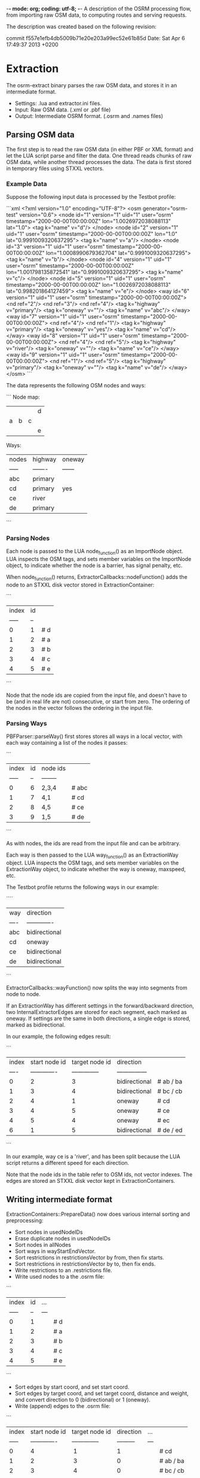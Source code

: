 -*- mode: org; coding: utf-8; -*-
A description of the OSRM processing flow, from importing raw OSM data, to computing routes and serving requests.

The description was created based on the following revision:

commit f557e1efb4db5009b71e20e203a99ec52e61b85d
Date:   Sat Apr 6 17:49:37 2013 +0200

* Extraction
The osrm-extract binary parses the raw OSM data, and stores it in an intermediate format.

- Settings: .lua and extractor.ini files.
- Input: Raw OSM data. (.xml or .pbf file)
- Output: Intermediate OSRM format. (.osrm and .names files)

** Parsing OSM data
The first step is to read the raw OSM data (in either PBF or XML format) and let the LUA script parse and filter the data. One thread reads chunks of raw OSM data, while another thread processes the data. The data is first stored in temporary files using STXXL vectors.

*** Example Data
Suppose the following input data is processed by the Testbot profile:

```xml
<?xml version="1.0" encoding="UTF-8"?>
<osm generator="osrm-test" version="0.6">
  <node id="1" version="1" uid="1" user="osrm" timestamp="2000-00-00T00:00:00Z" lon="1.0026972038088113" lat="1.0">
    <tag k="name" v="d"/>
  </node>
  <node id="2" version="1" uid="1" user="osrm" timestamp="2000-00-00T00:00:00Z" lon="1.0" lat="0.9991009320637295">
    <tag k="name" v="a"/>
  </node>
  <node id="3" version="1" uid="1" user="osrm" timestamp="2000-00-00T00:00:00Z" lon="1.0008990679362704" lat="0.9991009320637295">
    <tag k="name" v="b"/>
  </node>
  <node id="4" version="1" uid="1" user="osrm" timestamp="2000-00-00T00:00:00Z" lon="1.001798135872541" lat="0.9991009320637295">
    <tag k="name" v="c"/>
  </node>
  <node id="5" version="1" uid="1" user="osrm" timestamp="2000-00-00T00:00:00Z" lon="1.0026972038088113" lat="0.998201864127459">
    <tag k="name" v="e"/>
  </node>
  <way id="6" version="1" uid="1" user="osrm" timestamp="2000-00-00T00:00:00Z">
    <nd ref="2"/>
    <nd ref="3"/>
    <nd ref="4"/>
    <tag k="highway" v="primary"/>
    <tag k="oneway" v=""/>
    <tag k="name" v="abc"/>
  </way>
  <way id="7" version="1" uid="1" user="osrm" timestamp="2000-00-00T00:00:00Z">
    <nd ref="4"/>
    <nd ref="1"/>
    <tag k="highway" v="primary"/>
    <tag k="oneway" v="yes"/>
    <tag k="name" v="cd"/>
  </way>
  <way id="8" version="1" uid="1" user="osrm" timestamp="2000-00-00T00:00:00Z">
    <nd ref="4"/>
    <nd ref="5"/>
    <tag k="highway" v="river"/>
    <tag k="oneway" v=""/>
    <tag k="name" v="ce"/>
  </way>
  <way id="9" version="1" uid="1" user="osrm" timestamp="2000-00-00T00:00:00Z">
    <nd ref="1"/>
    <nd ref="5"/>
    <tag k="highway" v="primary"/>
    <tag k="oneway" v=""/>
    <tag k="name" v="de"/>
  </way>
</osm>
```

The data represents the following OSM nodes and ways:

```
Node map:
 |   |   |   | d |
 | a | b | c |   |
 |   |   |   | e |

Ways:
 | nodes | highway | oneway |
 | ----- | ------- | ------ |
 | abc   | primary |        |
 | cd    | primary | yes    |
 | ce    | river   |        |
 | de    | primary |        |
```

*** Parsing Nodes
Each node is passed to the LUA node_function() as an ImportNode object. LUA inspects the OSM tags, and sets member variables on the ImportNode object, to indicate whether the node is a barrier, has signal penalty, etc.

When node_function() returns, ExtractorCallbacks::nodeFunction() adds the node to an STXXL disk vector stored in ExtractionContainer:

```
 | index | id |    
 | ----- | -- |    
 | 0     | 1  | # d
 | 1     | 2  | # a
 | 2     | 3  | # b
 | 3     | 4  | # c
 | 4     | 5  | # e
```

Node that the node ids are copied from the input file, and doesn't have to be (and in real life are not) consecutive, or start from zero. The ordering of the nodes in the vector follows the ordering in the input file.
 
*** Parsing Ways
PBFParser::parseWay() first stores stores all ways in a local vector, with each way containing a list of the nodes it passes:

```
 | index | id | node ids |      
 | ----- | -- | -------- |      
 | 0     | 6  | 2,3,4    | # abc
 | 1     | 7  | 4,1      | # cd 
 | 2     | 8  | 4,5      | # ce 
 | 3     | 9  | 1,5      | # de 
```

As with nodes, the ids are read from the input file and can be arbitrary.

Each way is then passed to the LUA way_function() as an ExtractionWay object. LUA inspects the OSM tags, and sets member variables on the ExtractionWay object, to indicate whether the way is oneway, maxspeed, etc.

The Testbot profile returns the following ways in our example:

````
 | way  | direction     |
 | ---- | ------------- |
 | abc  | bidirectional | 
 | cd   | oneway        |
 | ce   | bidirectional |
 | de   | bidirectional |
```

ExtractorCallbacks::wayFunction() now splits the way into segments from node to node.

If an ExtractionWay has different settings in the forward/backward direction, two InternalExtractorEdges are stored for each segment, each marked as oneway. If settings are the same in both directions, a single edge is stored, marked as bidirectional.

In our example, the following edges result:

```
 | index | start node id | target node id | direction       | 
 | ----  | ------------- | -------------- | --------------- | 
 | 0     | 2             | 3              | bidirectional   | # ab / ba
 | 1     | 3             | 4              | bidirectional   | # bc / cb
 | 2     | 4             | 1              | oneway          | # cd
 | 3     | 4             | 5              | oneway          | # ce
 | 4     | 5             | 4              | oneway          | # ec
 | 6     | 1             | 5              | bidirectional   | # de / ed
```

In our example, way ce is a 'river', and has been split because the LUA script returns a different speed for each direction.

Note that the node ids in the table refer to OSM ids, not vector indexes. The edges are stored an STXXL disk vector kept in ExtractionContainers.

** Writing intermediate format
ExtractionContainers::PrepareData() now does various internal sorting and preprocessing:

- Sort nodes in usedNodeIDs
- Erase duplicate nodes in usedNodeIDs
- Sort nodes in allNodes
- Sort ways in wayStartEndVector.
- Sort restrictions in restrictionsVector by from, then fix starts.
- Sort restrictions in restrictionsVector by to, then fix ends.
- Write restrictions to an .restrictions file.
- Write used nodes to a the .osrm file:

```
 | index | id | ... |    
 | ----- | -- | --- |   
 | 0     | 1  |     | # d
 | 1     | 2  |     | # a
 | 2     | 3  |     | # b
 | 3     | 4  |     | # c
 | 4     | 5  |     | # e
```

- Sort edges by start coord, and set start coord.
- Sort edges by target coord, and set target coord, distance and weight, and convert direction to 0 (bidirectional) or 1 (oneway).
- Write (append) edges to the .osrm file:

```
 | index | start node id | target node id | direction | ... |  
 | ----- | ------------- | -------------- | --------- | --- |        
 | 0     | 4             |  1             | 1         |     | # cd     
 | 1     | 2             |  3             | 0         |     | # ab / ba
 | 2     | 3             |  4             | 0         |     | # bc / cb
 | 3     | 5             |  4             | 1         |     | # ec     
 | 4     | 1             |  5             | 0         |     | # de / ed
 | 5     | 4             |  5             | 1         |     | # ce     
```

- Write strings to a .names file:

```
 | index | str |
 | ----- | --- |
 | 0     |     | # first item is always an empty string
 | 1     | abc |
 | 2     | cd  |
 | 3     | ce  |
 | 4     | de  |
```

** Cleaning up
The temporary STXXL disk vector files are deleted.


* Preparation
The osrm-prepare binary preprocesses the intermediate data, and stores the result in an internal format that allows fast route calculation.

- Settings: .lua and contractor.ini files.
- Input: Intermediate OSRM format. (.osrm and .names files)
- Output: OSRM server data. (.hgsr, .edges, .nodes, .ramIndex, .ramFiles files)

** Read intermediate format
First readBinaryOSRMGraphFromStream() (defined in GraphLoader.h) reads the .osrm file.

First nodes are read. For each node read, a _Node is created and added to a vector, and also to an ExternalNodeMap that maps from OSM id to indexes. In our example, the map looks like:

```
 | id | to |
 | -- | -- |
 | 1  | 0  |
 | 2  | 1  |
 | 3  | 2  |
 | 4  | 3  |
 | 5  | 4  |
```

Separate vectors of bollard nodes and traffic signals nodes are also build.

For each edge read, an ImportEdge object is created. The ExternalNodeMap is used to translate OSM ids to internal indexes. Source and target is swapped if needed, to ensure that the target index is always bigger than the source index. The direction is translated to two bools: forward and backward.

Our exampl produces:

```
 | index | source        | target         | forward | backward | ... |     
 | ----- | ------------- | -------------- | ------- | -------- | --- |     
 | 0     | 0             | 3              | false   | true     |     | # dc
 | 1     | 1             | 2              | true    | true     |     | # ab / ba
 | 2     | 2             | 3              | true    | true     |     | # bc / cb
 | 3     | 3             | 4              | false   | true     |     | # ce
 | 4     | 0             | 4              | true    | true     |     | # de / ed
 | 5     | 3             | 4              | true    | false    |     | # ce
```

Finally, duplicated edges with the same source and target nodes are removed, keeping the edge with the smallest weight, and adjusting the forward/backward setting of the edge if needed.

In our example, there are no duplicate edges, so the edge list contains the same items, but the order (and thus the indexes) change so that it's sorted by source indexes:

```
 | index | source        | target         | forward | backward | ... |          
 | ----- | ------------- | -------------- | ------- | -------- | --- |          
 | 0     | 0             | 3              | false   | true     |     | # cd     
 | 1     | 0             | 4              | true    | true     |     | # de / ed
 | 2     | 1             | 2              | true    | true     |     | # ab / ba
 | 3     | 2             | 3              | true    | true     |     | # bc / cb
 | 4     | 3             | 4              | true    | false    |     | # ce     
 | 5     | 3             | 4              | false   | true     |     | # ec     
```
 
** Create edge-expanded graph
(See [Graph Representation](https://github.com/DennisOSRM/Project-OSRM/wiki/Graph-representation))

The EdgeBasedGraphFactory constructor first converts all edges to unidirectional _NodeBasedEdges. Each bidirectional edge is converted to two unidirectional edges:

```
 | index | source node | target node | data.edgeBasedNodeID | forward | backward |      |
 | ----- | ----------- | ----------- | -------------------- | ------- | -------- |      |
 | 0     | 3           | 0           | 0                    | true    | false    | # cd |
 | 1     | 0           | 4           | 1                    | true    | true     | # de |
 | 2     | 4           | 0           | 2                    | true    | true     | # ed |
 | 3     | 1           | 2           | 3                    | true    | true     | # ab |
 | 4     | 2           | 1           | 4                    | true    | true     | # ba |
 | 5     | 2           | 3           | 5                    | true    | true     | # bc |
 | 6     | 3           | 2           | 6                    | true    | true     | # cb |
 | 7     | 3           | 4           | 7                    | true    | false    | # ce |
 | 8     | 4           | 3           | 8                    | true    | false    | # ec |
```

data.edgeBasedNodeID simply follow the index. Edges are then sorted according to source, then target:

```
 | index | source node | target node | data.edgeBasedNodeID | forward | backward |      |
 | ----- | ----------- | ----------- | -------------------- | ------- | -------- |      |
 | 0     | 0           | 4           | 1                    | true    | true     | # de |
 | 1     | 1           | 2           | 3                    | true    | true     | # ab |
 | 2     | 2           | 1           | 4                    | true    | true     | # ba |
 | 3     | 2           | 3           | 5                    | true    | true     | # bc |
 | 4     | 3           | 0           | 0                    | true    | false    | # cd |
 | 5     | 3           | 2           | 6                    | true    | true     | # cb |
 | 6     | 3           | 4           | 7                    | true    | false    | # ce |
 | 7     | 4           | 0           | 2                    | true    | true     | # ed |
 | 8     | 4           | 3           | 8                    | true    | false    | # ec |
```

Note that dc is not in the table, since cd is oneway in our original input data. (It's unclear why the forward/backward fields ar needed in unidirectional edges..?)

An _NodeBasedDynamicGraph is then created, passing the edges to it's constructor. A map is build that allows easy listing of edges connected to a specific node. The map consists of a vector of DynamicGraph::Nodes, each storing the index of the first edge, plus the number of edges related to the node, ie. a range of edges from the unidirectional edge table. An extra Node is added to the table with dummy values, and we get:

```
 | index | firstEdge | edges |
 | ----- | --------- | ----- |
 | 0     | 0         | 1     |
 | 1     | 1         | 1     |
 | 2     | 2         | 2     | 
 | 3     | 4         | 3     |
 | 4     | 7         | 2     | # ex: outgoing edges from node 4 are edges 7,8 
 | 5     | 9         | 0     |
```

Also in the _NodeBasedDynamicGraph constructor, each edge is copied to a DeallocatingVector of Edges, which preserves the target and data, but not the source:

```
 | index | target | data.edgeBasedNodeID  |
 | ----- | ------ | --------------------- |
 | 0     | 4      | 1                     | # de
 | 1     | 2      | 3                     | # ab
 | 2     | 1      | 4                     | # ba
 | 3     | 3      | 5                     | # bc
 | 4     | 0      | 0                     | # cd
 | 5     | 2      | 6                     | # cb
 | 6     | 4      | 7                     | # ce
 | 7     | 0      | 2                     | # ed
 | 8     | 3      | 8                     | # ec
```

EdgeBasedGraphFactory::Run() now does the main edge expansion.

First each edge is copied to an EdgeBasedNode (which really is just either direction of a segment):

```
 | index | edge  | node   | target (node) |     
 | ----- | ----- | ------ | ------------- |     
 | 0     | 0     | 0      | 4             | # de
 | 1     | 1     | 1      | 2             | # ab
 | 2     | 2     | 2      | 1             | # ba
 | 3     | 3     | 2      | 3             | # bc
 | 4     | 4     | 3      | 0             | # cd
 | 5     | 5     | 3      | 2             | # cb
 | 6     | 6     | 3      | 4             | # ce
 | 7     | 7     | 4      | 0             | # ed
 | 8     | 8     | 4      | 3             | # ec
```

This list simply describing movements between two OSM nodes, following an OSM segments in either direction. As such it doesn't describe any turns.

Each possible movement/turn in the network is now processed, whether it's turning, going straight, doing an u-turn, etc. This is done by looping though nodes and for each:

- look at it's outgoing edges
- for each edge, go to the target node
- look through the target nodes' outgoing edges

In effect, we look at all unique combinations of two connected edges - and thus moves/turns.

Moves prohibited by turn restrictions are skipped. The rest are (optionally) passed to the LUA script, which calculates a penalty for each movement depending on the angle.

A list of OriginalEdgeData is written to an .edges file (in blocks of 10000 edges), describing the moves possible from each edge based node (=node based edge):

```
 | index | edge based node index | turn instruction |               
 | ----- | ----------------------| ---------------- |               
 | 0     | 4                     | 4                | # sharp right 
 | 1     | 2                     | 0                | # no turn     
 | 2     | 1                     | 5                | # u-turn      
 | 3     | 3                     | 8                | # slight left 
 | 4     | 3                     | 2                | # slight right
 | 5     | 0                     | 4                | # sharp right 
 | 6     | 2                     | 0                | # no turn     
 | 7     | 4                     | 6                | # sharp left  
 | 8     | 0                     | 5                | # u-turn      
 | 9     | 3                     | 3                | # right       
 | 10    | 3                     | 8                | # slight left 
```

The turn instructions are enums defined in TurnInstruction.h.

A list of EdgeBasedEdges is build, representing all the possible moves in the network:

```
 | index | source | target | edge | forward | backwards | 
 | ----- | ------ | ------ | ---- | ------- | --------- | 
 | 0     | 1      | 8      | 0    | true    | false     | # de-ec
 | 1     | 3      | 5      | 1    | true    | false     | # ab-bc
 | 2     | 4      | 3      | 2    | true    | false     | # ba-ab
 | 3     | 5      | 0      | 3    | true    | false     | # bc-cd
 | 4     | 5      | 7      | 4    | true    | false     | # bc-ce
 | 5     | 0      | 1      | 5    | true    | false     | # cd-de
 | 6     | 6      | 4      | 6    | true    | false     | # cb-ba
 | 7     | 7      | 2      | 7    | true    | false     | # ce-ed
 | 8     | 2      | 1      | 8    | true    | false     | # ed-de
 | 9     | 8      | 0      | 9    | true    | false     | # ec-cb
 | 10    | 8      | 6      | 10   | true    | false     | # ec-cb
```

Note that the source and target fields references data.edgeBasedNodeID in the edge list created earlier, and not the index. When later unpacking a computed path, the ids returned match the ids in this table. 

(It's unknown why forward and backwards settings are needed here. They're always set to the same values.)

** Write Node Map
A vector of NodeInfos are written to to an .nodes file.

** Build Grid
WritableGrid::ConstructGrid() creates a datastructure that enables fast lookup of nearest node from a location. (a type of Location Sensitive Hashing?) The result is written to a .ramIndex and a .fileIndex. The .ramIndex file has a fixed size of 8MB.

** Contract Edges
First the Contractor constructor converts each edges to two _ContractorEdge objects, one forward, and one backward. It's then sorted according to srouce and target:

```
 | index | source | target | edge | forward | backward |
 | 0     | 0      | 1      | 5    | true    | false    |
 | 1     | 0      | 5      | 3    | false   | true     |
 | 2     | 0      | 8      | 9    | false   | true     |
 | 3     | 1      | 0      | 5    | false   | true     |
 | 4     | 1      | 2      | 8    | false   | true     |
 | 5     | 1      | 8      | 0    | true    | false    |
 | 6     | 2      | 1      | 8    | true    | false    |
 | 7     | 2      | 7      | 7    | false   | true     |
 | 8     | 3      | 4      | 2    | false   | true     |
 | 9     | 3      | 5      | 1    | true    | false    |
 | 10    | 4      | 3      | 2    | true    | false    |
 | 11    | 4      | 6      | 6    | false   | true     |
 | 12    | 5      | 0      | 3    | true    | false    |
 | 13    | 5      | 3      | 1    | false   | true     |
 | 14    | 5      | 7      | 4    | true    | false    |
 | 15    | 6      | 4      | 6    | true    | false    |
 | 16    | 6      | 8      | 10   | false   | true     |
 | 17    | 7      | 2      | 7    | true    | false    |
 | 18    | 7      | 5      | 4    | false   | true     |
 | 19    | 8      | 0      | 9    | true    | false    |
 | 20    | 8      | 1      | 0    | false   | true     |
 | 21    | 8      | 6      | 10   | true    | false    |
```

Some procesing is done including removing af parallel edges, merging into bidirectional edges, inserting separete edges. In our example, no change happens.


Contractor::Run() now performs the core contraction hierachy algorithm.

GetEdges::GetEdges() is then called to get a list of the contracted edges, which is then saved to a .hsgr file.


* Route Server
osrm-routed is the routing server that handles HTTP request, and returns computed paths. It reads the prepared data produced by osrm-prepare.

- Settings: server.ini file.
- Input: OSRM server data (.hgsr, .edges, .nodes, .ramIndex, .ramFiles files), incoming HTTP requests.
- Output: HTTP replies.

** Loading data
A QueryObjectsStorage object is created. The QueryObjectsStorage constructor calls readHSGRFromStream() (defined in GraphLoader.h), whichs reads the .hgsr file containing contracted nodes and edges.

The QueryObjectsStorage constructor then creates a NodeInformationHelpDesk object.

The NodeInformationHelpDesk constructor in turn creates a ReadOnlyGrid, which is a subclass of NNGrid.

NodeInformationHelpDesk::initNNGrid() first read node locations from the .nodes file into a list of _Coordinates:

```
 | index | lat    | lon    |
 | ----- | ---    | ---    |
 | 0     | 100000 | 100269 | # d
 | 1     | 99910  | 100000 | # a
 | 2     | 99910  | 100089 | # b
 | 3     | 99910  | 100179 | # c
 | 4     | 99820  | 100269 | # e
 | 5     | 99820  | 100269 | # it seems the last node is duplicated?
```

The.edges files is now read, and the via node, name id and turn instruction stored in three separate lists (here shown in one table):

```
 | index | via node id | name id | turn |
 | ----- | ----------- | ------- | ---- |
 | 0     | 4           | 3       | 4    | # e, sharp right
 | 1     | 2           | 1       | 0    | # b, no turn
 | 2     | 1           | 1       | 5    | # a, u-turn
 | 3     | 3           | 2       | 8    | # c, slight left
 | 4     | 3           | 3       | 2    | # c, slight right
 | 5     | 0           | 4       | 4    | # d, sharp right
```

The via node id is the original id of the OSM node that the turn happens at.

NNGrid::OpenIndexFiles() then reads the ram file into RAM.

Finally the .names file is read.

** Starting the server
Various "plugins" are now registered, however they're just internal code. Each plugin object listens to a sepcific http path. The ViaRoutePlugin constructor creates a SearchEngine, which in turns creates a AlternativeRouting and a ShortestPathRouting (both of which are subclasses of BasicRoutingInterface).

Server::Run() is then called, which will keep running and handle request until the process is stopped.

Connection, RequestHandler and various Plugin subclass objects are involved in handling incoming http requests. 

** Parse incoming request
The typical routing request is handled in ViaRoutePlugin::HandleRequest().

Assume a route is requested from node d to node a. The following request is send:

```
/viaroute?loc=1.0,1.0026972038088113&loc=0.9991009320637295,1.0&instructions=true&output=json
```

A RawRouteData object is created, which will store both incoming parameters and computed output path.

Incoming locations points are extracted from the request and stored in rawRoute.rawViaNodeCoordinates:

```
 | index | lat    | lon    |
 | ----- | ------ | ------ |
 | 0     | 100000 | 100269 | # from
 | 1     | 99910  | 100000 | # to
```

If via points are included in the request, the list contains more than 2 locations.

** Create Phantom Nodes
Because a route might start or anywhere on the map, a a "phantom node" is now generated for each of the locations in rawRoute.rawViaNodeCoordinates. A phantom node is a point on the closest edge based node, where the route starts or ends. 

SearchEngine::FindPhantomNodeForCoordinate() is called, which passed on the call to NNGrid::FindPhantomNodeForCoordinate().

To find the closest edge based node (a segment), GetFileIndexForLatLon() is used to find a file bucket, and GetContentsOfFileBucketEnumerated() is then used to load all the edges in the bucket. ComputeDistance() is then used to find which of the edges in the bucket is closest to the location. If two bidirectional edges are on top of each other, two one with the lowest index is selected. This makes it easy to later look at the opposite edge.

Edge based nodes belonging to tiny components are ignored.

Each phantom node returned is pushed to rawRoute.segmentEndCoordinates:

```
 | index | edgeBasedNode | name id | lat    | lon    | ratio |      
 | ----- | ------------- | ------- | ------ | ------ | ----- |      
 | 0     | 0             | 2       | 100000 | 100269 | 1.0   | # end of cd 
 | 1     | 3             | 1       | 99910  | 100000 | 0.0   | # start of ab
```

Ratio indicates where on the segment the route starts; 0 is at the beginning, 1 at the end.

In our example, the start and end point are right on top of an OSM node (and the ratio is therefore 0 or 1). Since many edges might touch a node, which edge is selected is somewhat random, and depends on the ordering of edges.

Phantom nodes are now copied to a list of phantom pairs, one for each leg of the trip (section between start/via/end points:

```
 | index | start edge | target edge | .. | 
 | ----- | ---------- | ----------- | -- |
 | 0     | 0          | 3           |    |
```

Each item contains two phantom nodes, but now all he data is shown in the table above. In the example, the first (and only) item simply contains the two phantom nodes found above.

** Compute Path
If an altarnative path was requested, SearchEngine::alternativePaths() is now called, otherwise, SearchEngine::shortestPath() is called. The actual routing is defined as an "()" operator. The routing algorithm uses a few inherited methods in BasicRoutingInterface, including RoutingStep().

After running the contraction hierachy search algorithm, the computed route is available in a packed format consisting of a vector of NodeID's.

BasicRoutingInterface::UnpackPath() is called to convert this to to a vector of _PathData. This includes fetching data for each edge of the route, including the street name, turn instruction, etc:

```
 | edge id | name id | instruction     |        
 | 5       | 4       | 4 (sharp right) | # cd-de
 | 0       | 3       | 4 (sharp right) | # ce-ec
 | 10      | 1       | 8 (slight left) | # ec-cb
 | 6       | 1       | 0 (no turn)     | # cb-ba
```

** Post-process route
The final step is to construct a http reply. Depending on the requested format, either a JSONDescriptor or GPXDescriptor is created.

JSONDescriptor contains two DescriptionFactories: descriptionFactory and alternateDescriptionFactory.

JSONDescriptor::Run() adds segments to the DescriptionFactory, using SearchEngine::GetCoordinatesForNodeID() to get coordinates for the start of each edge based node. First the start phantom is inserted, then the edges of the computed route, and then the end phantom node. The 1st item is deleted if the 2nd has the same coordinate, which is the case in our example. For this reason, the start phantom is not present in our example:

```
 | index | lat    | lon    | name id | duration | bearing | turn | necessary |
 | ----- | ------ | ------ | ------- | -------- | ------- | ---- | --------- |
 | 0     | 100000 | 100269 | 4       | 0        | 0       | 10   | true      | # d on de (from route)
 | 1     | 99820  | 100269 | 3       | 0        | 0       | 4    | true      | # e on ce (from route)
 | 2     | 99910  | 100179 | 1       | 0        | 0       | 8    | true      | # c on abc (from route)
 | 3     | 99910  | 100089 | 1       | 0        | 0       | 0    | false     | # b on abc (from route)
 | 4     | 99910  | 100000 | 1       | 0        | 0       | 0    | true      | # a on abc (from phantom node)
```

JSONDescriptor::Run() then call DescriptionFactory::Run() which does some post-processing and filtering of the instructions list. First durations at calculated, then very short segments are filtered out, and then bearings are calculated, and we arrive at:

```
 | index | lat        | lon         | name id | duration | bearing | turn | necessary |
 | ----- | ---------- | ----------- | ------- | -------- | ------- | ---- | --------- |
 | 0     | 100000     | 100269      | 4       | 200.207  | 180     | 10   | true      | # d on de
 | 1     | 99820      | 100269      | 3       | 141.557  | 315.004 | 4    | true      | # e on ce
 | 2     | 99910      | 100179      | 1       | 199.065  | 270     | 8    | true      | # c on abc
 | 3     | 99910      | 100089      | 1       | 100.088  | 270     | 0    | true      | # b on abc
 | 4     | 99910      | 100000      | 1       | 98.9764  | 0       | 0    | true      | # a on abc
```
The series of of locations represent a polyline, covering all the nodes we pass on the computed route. A Douglas-Peucker algorithm is run to build a generalized (simplified) geometry, taking the zoom level into account.


JSONDescriptor then calls DescriptionFactory::BuildRouteSummary() to compute total length and distance.

** Format reply
JSONDescriptor manually formats the results as JSON by concatenating strings:

```json
{
    "version": 0.3,
    "status": 0,
    "status_message": "Found route between points",
    "route_geometry": "_ibEyybEfJ?sDrD?rD?pD",
    "route_instructions": [
        ["10", "de", 200, 0, 20, "200m", "S", 180],
        ["4", "ce", 141, 1, 14, "141m", "NW", 315],
        ["8", "abc", 199, 2, 10, "199m", "W", 270],
        ["15", "", 0, 4, 0, "", "N", 0.0]
    ],
    "route_summary": {
        "total_distance": 541,
        "total_time": 55,
        "start_point": "cd",
        "end_point": "abc"
    },
    "alternative_geometries": [],
    "alternative_instructions": [],
    "alternative_summaries": [],
    "route_name": ["de", "abc"],
    "alternative_names": [
        ["", ""]
    ],
    "via_points": [
        [1.00000, 1.00269],
        [0.99910, 1.00000]
    ],
    "hint_data": {
        "checksum": 392941890,
        "locations": ["AAAAAAIAAACOAAAA____fwAAAAAAAPA_oIYBAK2HAQA", "AwAAAAEAAAAAAAAAYwAAAAAAAAAAAAAARoYBAKCGAQD"]
    },
    "transactionId": "OSRM Routing Engine JSON Descriptor (v0.3)"
}
```

ViaRoutePlugin formats the HTTP reply, which includes the JSON as well as http headers
